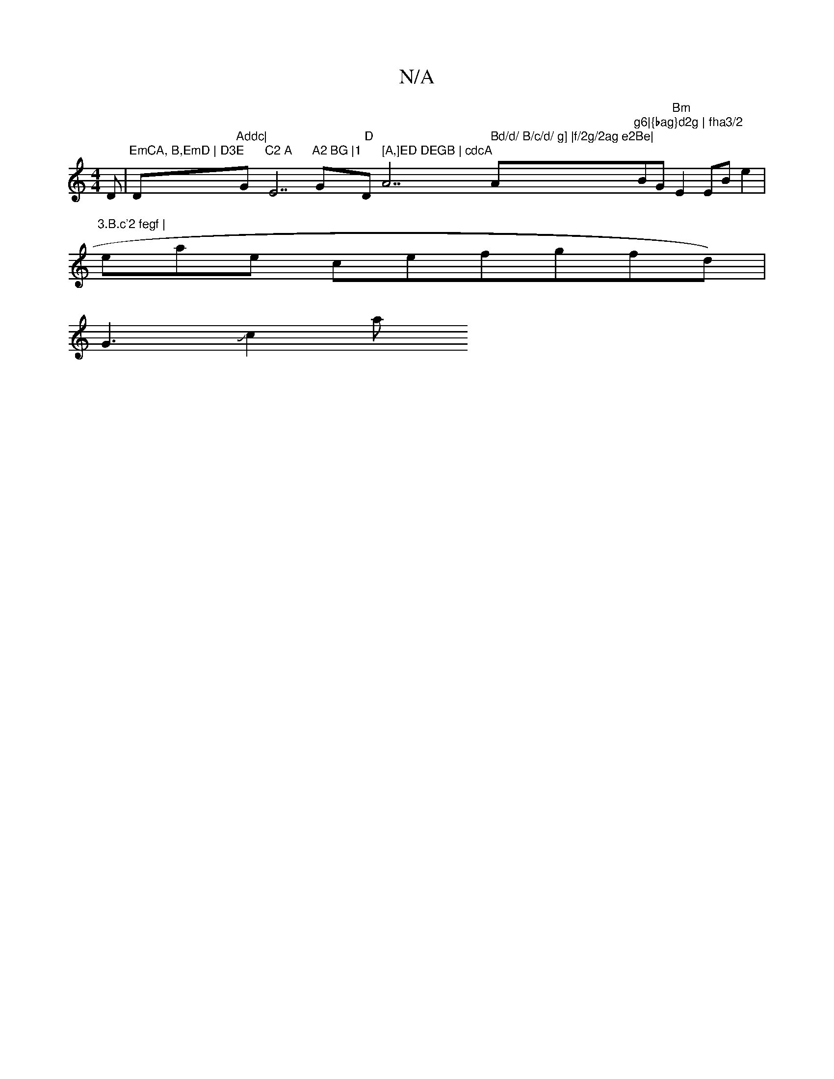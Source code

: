 X:1
T:N/A
M:4/4
R:N/A
K:Cmajor
}D |"EmCA, B,EmD | D3E "Dm7"Addc|"G"C2 A "E7"A2 BG |1 "G" D"Dm" [A,]ED DEGB | cdcA "A7" Bd/d/ B/c/d/ g] |f/2g/2ag e2Be|"A"g6|{bag}d2g | fha3/2"BG "Bm"E2 EBe2|
"3.B.c'2 fegf |
eae ce" "fgfd)|
G3Jc2a"A"
